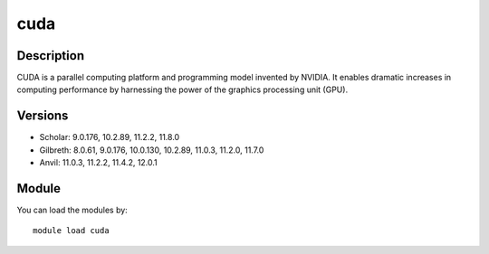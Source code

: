 .. _backbone-label:

cuda
==============================

Description
~~~~~~~~
CUDA is a parallel computing platform and programming model invented by NVIDIA. It enables dramatic increases in computing performance by harnessing the power of the graphics processing unit (GPU).

Versions
~~~~~~~~
- Scholar: 9.0.176, 10.2.89, 11.2.2, 11.8.0
- Gilbreth: 8.0.61, 9.0.176, 10.0.130, 10.2.89, 11.0.3, 11.2.0, 11.7.0
- Anvil: 11.0.3, 11.2.2, 11.4.2, 12.0.1

Module
~~~~~~~~
You can load the modules by::

    module load cuda

